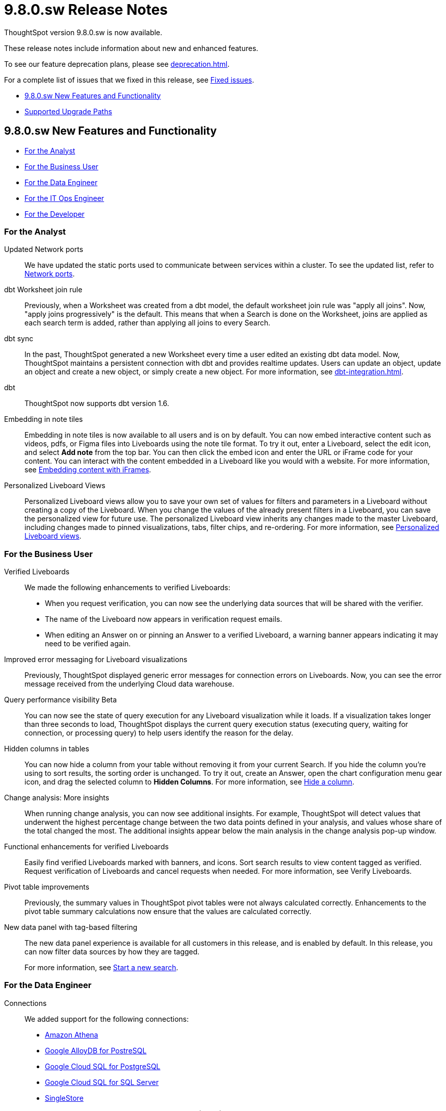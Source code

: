 = 9.8.0.sw Release Notes
:experimental:
:last_updated: 10/26/23
:linkattrs:
:page-aliases: /release/notes.adoc
:description: These release notes include information about new and enhanced features.

++++
<style>
.badge-update-whats-new-beta {
  font-style: normal !important;
  top: -0.03rem !important;
}

</style>
++++

ThoughtSpot version 9.8.0.sw is now available.

These release notes include information about new and enhanced features.

To see our feature deprecation plans, please see xref:deprecation.adoc[].

For a complete list of issues that we fixed in this release, see xref:fixed.adoc#releases-9-8-x[Fixed issues].

* <<new-9-8-0,9.8.0.sw New Features and Functionality>>
* <<upgrade-paths,Supported Upgrade Paths>>

[#new-9-8-0]
== 9.8.0.sw New Features and Functionality


* <<analyst-9-8-0-sw,For the Analyst>>
* <<business-user-9-8-0-sw,For the Business User>>
* <<data-engineer-9-8-0-sw,For the Data Engineer>>
* <<it-ops-engineer-9-8-0-sw,For the IT Ops Engineer>>
* <<developer-9-8-0-sw,For the Developer>>

[#analyst-9-8-0-sw]
=== For the Analyst

//Naomi-- scal-174354. Hadoop 3
Updated Network ports:: We have updated the static ports used to communicate between services within a cluster. To see the updated list, refer to xref:ports.adoc#intracluster[Network ports].


// Naomi -- scal-157152

dbt Worksheet join rule:: Previously, when a Worksheet was created from a dbt model, the default worksheet join rule was "apply all joins". Now, "apply joins progressively" is the default. This means that when a Search is done on the Worksheet, joins are applied as each search term is added, rather than applying all joins to every Search.

// Naomi -- scal-149212

dbt sync:: In the past, ThoughtSpot generated a new Worksheet every time a user edited an existing dbt data model. Now, ThoughtSpot maintains a persistent connection with dbt and provides realtime updates. Users can update an object, update an object and create a new object, or simply create a new object.
For more information, see xref:dbt-integration.adoc[].

// Naomi -- scal-119947, scal-132902
dbt:: ThoughtSpot now supports dbt version 1.6.

//Mary -- scal-165262
Embedding in note tiles::
Embedding in note tiles is now available to all users and is on by default. You can now embed interactive content such as videos, pdfs, or Figma files into Liveboards using the note tile format. To try it out, enter a Liveboard, select the edit icon, and select *Add note* from the top bar. You can then click the embed icon and enter the URL or iFrame code for your content. You can interact with the content embedded in a Liveboard like you would with a website. For more information, see xref:liveboard-notes.adoc#embed[Embedding content with iFrames].

//Mary -- scal-163617
Personalized Liveboard Views::
Personalized Liveboard views allow you to save your own set of values for filters and parameters in a Liveboard without creating a copy of the Liveboard. When you change the values of the already present filters in a Liveboard, you can save the personalized view for future use. The personalized Liveboard view inherits any changes made to the master Liveboard, including changes made to pinned visualizations, tabs, filter chips, and re-ordering.
For more information, see xref:personalized-liveboard-views.adoc[Personalized Liveboard views].


[#business-user-9-8-0-sw]
=== For the Business User

// Naomi -- scal-161857, SCAL-160779
Verified Liveboards::
We made the following enhancements to verified Liveboards:

- When you request verification, you can now see the underlying data sources that will be shared with the verifier.
- The name of the Liveboard now appears in verification request emails.
- When editing an Answer on or pinning an Answer to a verified Liveboard, a warning banner appears indicating it may need to be verified again.

//Naomi -- scal-150635
Improved error messaging for Liveboard visualizations:: Previously, ThoughtSpot displayed generic error messages for connection errors on Liveboards. Now, you can see the error message received from the underlying Cloud data warehouse.


// Naomi -- scal-139411
Query performance visibility [.badge.badge-beta-relnotes]#Beta#:: You can now see the state of query execution for any Liveboard visualization while it loads. If a visualization takes longer than three seconds to load, ThoughtSpot displays the current query execution status (executing query, waiting for connection, or processing query) to help users identify the reason for the delay.

// Naomi -- scal-154258
Hidden columns in tables::
You can now hide a column from your table without removing it from your current Search. If you hide the column you’re using to sort results, the sorting order is unchanged. To try it out, create an Answer, open the chart configuration menu gear icon, and drag the selected column to *Hidden Columns*. For more information, see xref:chart-table.adoc#hidden-column[Hide a column].


//Mary -- scal-172513
Change analysis: More insights::
When running change analysis, you can now see additional insights. For example, ThoughtSpot will detect values that underwent the highest percentage change between the two data points defined in your analysis, and values whose share of the total changed the most. The additional insights appear below the main analysis in the change analysis pop-up window.

//Mary -- scal-158469
Functional enhancements for verified Liveboards::
Easily find verified Liveboards marked with banners, and icons. Sort search results to view content tagged as verified. Request verification of Liveboards and cancel requests when needed. For more information, see Verify Liveboards.

//Mary -- scal-112787
Pivot table improvements::
Previously, the summary values in ThoughtSpot pivot tables were not always calculated correctly. Enhancements to the pivot table summary calculations now ensure that the values are calculated correctly.

//scal-161459
New data panel with tag-based filtering::
The new data panel experience is available for all customers in this release, and is enabled by default. In this release, you can now filter data sources by how they are tagged.
+
For more information, see xref:search-start.adoc[Start a new search].

[#data-engineer-9-8-0-sw]
=== For the Data Engineer

// Naomi -- scal-79850, scal-164909, scal-166159, scal-166160,scal-166161
Connections::
We added support for the following connections:

* xref:connections-amazon-athena.adoc[Amazon Athena]
* xref:connections-google-alloydb-postgresql.adoc[Google AlloyDB for PostreSQL]
* xref:connections-google-cloud-sql-postgresql.adoc[Google Cloud SQL for PostgreSQL]
* xref:connections-google-cloud-sql-sql-server.adoc[Google Cloud SQL for SQL Server]
* xref:connections-singlestore.adoc[SingleStore]

//Naomi -- scal-136661
OAuth for Databricks using Proof Key for Code Exchange (PKCE):: We now support xref:connections-databricks-add.adoc[OAuth with PKCE for Databricks].

[#it-ops-engineer-9-8-0-sw]
=== For the IT Ops Engineer

// scal-159716
tscli command updates::
We have updated the tscli command syntax to retrieve history. For more information, see xref:tscli-command-ref.adoc#tscli-update[tscli get history].

Parameter runtime overrides::
Adjust Parameter values at runtime from Liveboard or Answer URLs, or using REST API v1 requests. For more information, see
xref:parameters-use.adoc#runtime-overrides[Runtime overrides for Parameters]
and
link:https://developers.thoughtspot.com/docs/?pageid=runtime-params[Runtime Parameters,window=_blank].


[#developer-9-8-0-sw]
=== For the Developer

Customers licensed to embed ThoughtSpot can use ThoughtSpot Everywhere features and Visual Embed SDK.

To enable ThoughtSpot Everywhere on your cluster, contact {support-url}.

For information about ThoughtSpot Everywhere, refer to  link:https://developers.thoughtspot.com/docs[ThoughtSpot Everywhere Documentation, window=_blank].

[#upgrade-paths]
== Supported Upgrade Paths

If you are running one of the following versions, you can upgrade to the 9.8.0.sw release directly:

* 9.5.0.sw to 9.8.0.sw
* 9.0.1.sw to 9.8.0.sw

This includes any hotfixes or customer patches on these branches.

If you are running a different version, you must do a multiple pass upgrade.

First, upgrade to version 9.5.0.sw or 9.0.1.x, and then to the 9.8.0.sw release.

NOTE: To successfully upgrade your ThoughtSpot cluster, all user profiles must include a valid email address. Without valid email addresses, the upgrade is blocked.
